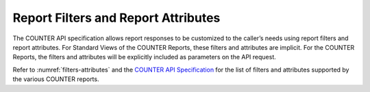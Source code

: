 .. The COUNTER Code of Practice Release 5 © 2017-2023 by COUNTER
   is licensed under CC BY-SA 4.0. To view a copy of this license,
   visit https://creativecommons.org/licenses/by-sa/4.0/

Report Filters and Report Attributes
------------------------------------

The COUNTER API specification allows report responses to be customized to the caller’s needs using report filters and report attributes. For Standard Views of the COUNTER Reports, these filters and attributes are implicit. For the COUNTER Reports, the filters and attributes will be explicitly included as parameters on the API request.

Refer to :numref:`filters-attributes` and the `COUNTER API Specification <https://countermetrics.stoplight.io/docs/counter-sushi-api>`_ for the list of filters and attributes supported by the various COUNTER reports.
